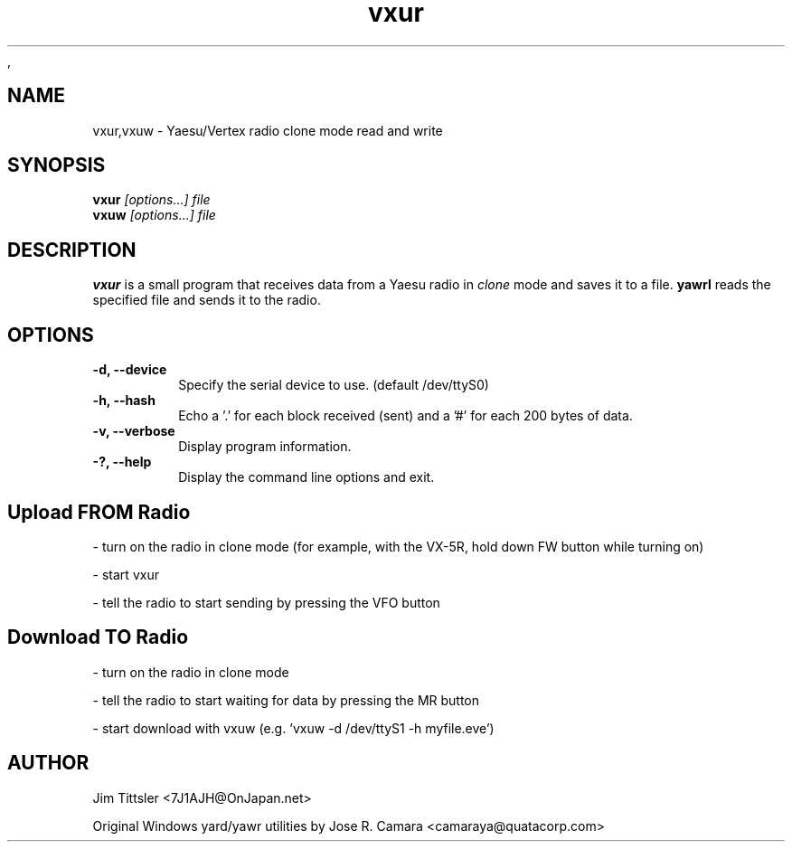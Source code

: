 .\" vxur - Yaesu/Vertex read and write for Unix  -*- nroff -*-
.\" Copyright (C) 2002 James W. Tittsler <7J1AJH@OnJapan.net>
,\" 

.TH "vxur" 1
.SH "NAME"
vxur,vxuw \- Yaesu/Vertex radio clone mode read and write
.SH "SYNOPSIS"
.B vxur
.I [options...] file
.br
.B vxuw
.I [options...] file
.SH "DESCRIPTION"
.B vxur
is a small program that receives data from a Yaesu radio in
.I clone
mode and saves it to a file.
.B yawrl
reads the specified file and sends it to the radio.
.SH "OPTIONS"
.TP
.B -d, --device
Specify the serial device to use. (default /dev/ttyS0)
.TP
.B -h, --hash
Echo a '.' for each block received (sent) and a '#' for
each 200 bytes of data.
.TP
.B -v, --verbose
Display program information.
.TP
.B -?, --help
Display the command line options and exit.
.SH "Upload FROM Radio"
- turn on the radio in clone mode (for example, with the VX-5R, hold down
FW button while turning on)
.PP
- start vxur
.PP
- tell the radio to start sending by pressing the VFO button
.SH "Download TO Radio"
- turn on the radio in clone mode
.PP
- tell the radio to start waiting for data by pressing the MR button
.PP
- start download with vxuw (e.g. 'vxuw -d /dev/ttyS1 -h myfile.eve')
.SH "AUTHOR"
Jim Tittsler <7J1AJH@OnJapan.net>

Original Windows yard/yawr utilities by Jose R. Camara
<camaraya@quatacorp.com>

